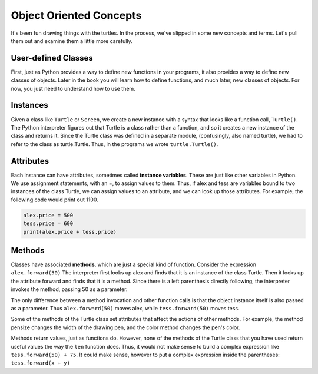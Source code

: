 ..  Copyright (C)  Brad Miller, David Ranum, Jeffrey Elkner, Peter Wentworth, Allen B. Downey, Chris
    Meyers, and Dario Mitchell.  Permission is granted to copy, distribute
    and/or modify this document under the terms of the GNU Free Documentation
    License, Version 1.3 or any later version published by the Free Software
    Foundation; with Invariant Sections being Forward, Prefaces, and
    Contributor List, no Front-Cover Texts, and no Back-Cover Texts.  A copy of
    the license is included in the section entitled "GNU Free Documentation
    License".

.. qnum::
   :prefix: turtle-4-
   :start: 1

Object Oriented Concepts
========================

It's been fun drawing things with the turtles. In the process, we've slipped in some new concepts and terms. Let's pull them out and examine them a little more carefully.

User-defined Classes
--------------------
First, just as Python provides a way to define new functions in your programs, it also provides a way to define new classes of objects. Later in the book you will learn how to define functions, and much later, new classes of objects. For now, you just need to understand how to use them.

Instances
---------

Given a class like ``Turtle`` or ``Screen``, we create a new instance with a syntax that looks like a function call, ``Turtle()``. The Python interpreter figures out that Turtle is a class rather than a function, and so it creates a new instance of the class and returns it. Since the Turtle class was defined in a separate module, (confusingly, also named turtle), we had to refer to the class as turtle.Turtle. Thus, in the programs we wrote ``turtle.Turtle()``.


Attributes
----------

Each instance can have attributes, sometimes called **instance variables**. These are just like other variables in Python. We use assignment statements, with an =, to assign values to them. Thus, if alex and tess are variables bound to two instances of the class Turtle, we can assign values to an attribute, and we can look up those attributes. For example, the following code would print out 1100.

.. sourcecode:: python

   alex.price = 500
   tess.price = 600
   print(alex.price + tess.price)


Methods
-------

Classes have associated **methods**, which are just a special kind of function.  Consider the expression ``alex.forward(50)`` The interpreter first looks up alex and finds that it is an instance of the class Turtle. Then it looks up the attribute forward and finds that it is a method. Since there is a left parenthesis directly following, the interpreter invokes the method, passing 50 as a parameter.

The only difference between a method invocation and other function calls is that the object instance itself is also passed as a parameter. Thus ``alex.forward(50)`` moves alex, while ``tess.forward(50)`` moves tess. 

Some of the methods of the Turtle class set attributes that affect the actions of other methods. For example, the method pensize changes the width of the drawing pen, and the color method changes the pen's color.

Methods return values, just as functions do. However, none of the methods of the Turtle class that you have used return useful values the way the ``len`` function does. Thus, it would not make sense to build a complex expression like ``tess.forward(50) + 75``. It could make sense, however to put a complex expression inside the parentheses: ``tess.forward(x + y)``

